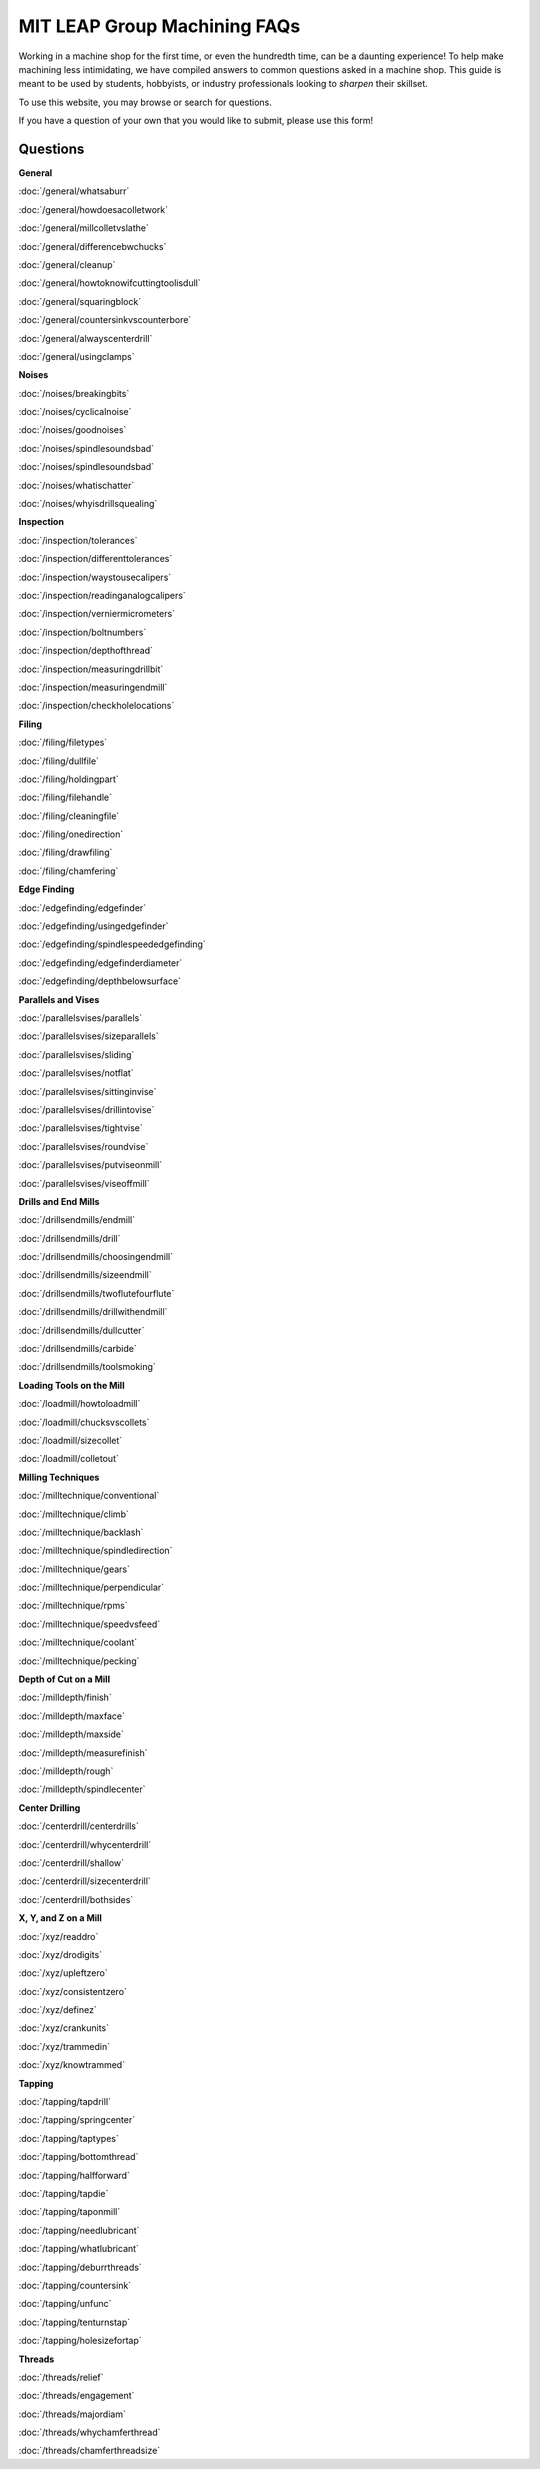 MIT LEAP Group Machining FAQs
==========================

Working in a machine shop for the first time, 
or even the hundredth time, can be a daunting experience! 
To help make machining less intimidating, we have compiled 
answers to common questions asked in a machine shop. This guide 
is meant to be used by students, hobbyists, or industry professionals
looking to *sharpen* their skillset.

To use this website, you may browse or search for questions. 

If you have a question of your own that you would like to submit, please use this form!

Questions
----------
**General**

:doc:`/general/whatsaburr`

:doc:`/general/howdoesacolletwork`

:doc:`/general/millcolletvslathe`

:doc:`/general/differencebwchucks`

:doc:`/general/cleanup`

:doc:`/general/howtoknowifcuttingtoolisdull`

:doc:`/general/squaringblock`

:doc:`/general/countersinkvscounterbore`

:doc:`/general/alwayscenterdrill`

:doc:`/general/usingclamps`

**Noises**

:doc:`/noises/breakingbits`

:doc:`/noises/cyclicalnoise`

:doc:`/noises/goodnoises`

:doc:`/noises/spindlesoundsbad`

:doc:`/noises/spindlesoundsbad`

:doc:`/noises/whatischatter`

:doc:`/noises/whyisdrillsquealing`

**Inspection**

:doc:`/inspection/tolerances`

:doc:`/inspection/differenttolerances`

:doc:`/inspection/waystousecalipers`

:doc:`/inspection/readinganalogcalipers`

:doc:`/inspection/verniermicrometers`

:doc:`/inspection/boltnumbers`

:doc:`/inspection/depthofthread`

:doc:`/inspection/measuringdrillbit`

:doc:`/inspection/measuringendmill`

:doc:`/inspection/checkholelocations`

**Filing**

:doc:`/filing/filetypes`

:doc:`/filing/dullfile`

:doc:`/filing/holdingpart`

:doc:`/filing/filehandle`

:doc:`/filing/cleaningfile`

:doc:`/filing/onedirection`

:doc:`/filing/drawfiling`

:doc:`/filing/chamfering`


**Edge Finding**

:doc:`/edgefinding/edgefinder`

:doc:`/edgefinding/usingedgefinder`

:doc:`/edgefinding/spindlespeededgefinding`

:doc:`/edgefinding/edgefinderdiameter`

:doc:`/edgefinding/depthbelowsurface`


**Parallels and Vises**

:doc:`/parallelsvises/parallels`

:doc:`/parallelsvises/sizeparallels`

:doc:`/parallelsvises/sliding`

:doc:`/parallelsvises/notflat`

:doc:`/parallelsvises/sittinginvise`

:doc:`/parallelsvises/drillintovise`

:doc:`/parallelsvises/tightvise`

:doc:`/parallelsvises/roundvise`

:doc:`/parallelsvises/putviseonmill`

:doc:`/parallelsvises/viseoffmill`

**Drills and End Mills**

:doc:`/drillsendmills/endmill`

:doc:`/drillsendmills/drill`

:doc:`/drillsendmills/choosingendmill`

:doc:`/drillsendmills/sizeendmill`

:doc:`/drillsendmills/twoflutefourflute`

:doc:`/drillsendmills/drillwithendmill`

:doc:`/drillsendmills/dullcutter`

:doc:`/drillsendmills/carbide`

:doc:`/drillsendmills/toolsmoking`

**Loading Tools on the Mill**

:doc:`/loadmill/howtoloadmill`

:doc:`/loadmill/chucksvscollets`

:doc:`/loadmill/sizecollet`

:doc:`/loadmill/colletout`

**Milling Techniques**

:doc:`/milltechnique/conventional`

:doc:`/milltechnique/climb`

:doc:`/milltechnique/backlash`

:doc:`/milltechnique/spindledirection`

:doc:`/milltechnique/gears`

:doc:`/milltechnique/perpendicular`

:doc:`/milltechnique/rpms`

:doc:`/milltechnique/speedvsfeed`

:doc:`/milltechnique/coolant`

:doc:`/milltechnique/pecking`

**Depth of Cut on a Mill**

:doc:`/milldepth/finish`

:doc:`/milldepth/maxface`

:doc:`/milldepth/maxside`

:doc:`/milldepth/measurefinish`

:doc:`/milldepth/rough`

:doc:`/milldepth/spindlecenter`

**Center Drilling**

:doc:`/centerdrill/centerdrills`

:doc:`/centerdrill/whycenterdrill`

:doc:`/centerdrill/shallow`

:doc:`/centerdrill/sizecenterdrill`

:doc:`/centerdrill/bothsides`

**X, Y, and Z on a Mill**

:doc:`/xyz/readdro`

:doc:`/xyz/drodigits`

:doc:`/xyz/upleftzero`

:doc:`/xyz/consistentzero`

:doc:`/xyz/definez`

:doc:`/xyz/crankunits`

:doc:`/xyz/trammedin`

:doc:`/xyz/knowtrammed`

**Tapping**

:doc:`/tapping/tapdrill`

:doc:`/tapping/springcenter`

:doc:`/tapping/taptypes`

:doc:`/tapping/bottomthread`

:doc:`/tapping/halfforward`

:doc:`/tapping/tapdie`

:doc:`/tapping/taponmill`

:doc:`/tapping/needlubricant`

:doc:`/tapping/whatlubricant`

:doc:`/tapping/deburrthreads`

:doc:`/tapping/countersink`

:doc:`/tapping/unfunc`

:doc:`/tapping/tenturnstap`

:doc:`/tapping/holesizefortap`

**Threads**

:doc:`/threads/relief`

:doc:`/threads/engagement`

:doc:`/threads/majordiam`

:doc:`/threads/whychamferthread`

:doc:`/threads/chamferthreadsize`
